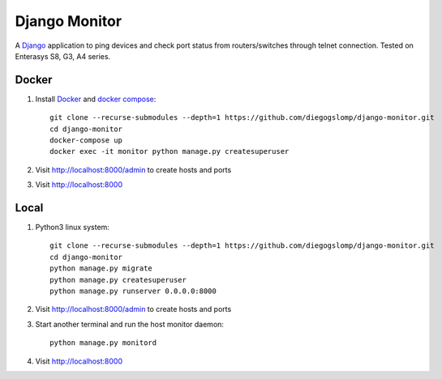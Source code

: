 ==============
Django Monitor
==============

|gitter| |readthedocs|

A `Django <https://www.djangoproject.com>`_ application to ping devices and check port status from routers/switches through telnet connection. Tested on Enterasys S8, G3, A4 series.

.. image:: https://raw.githubusercontent.com/diegogslomp/django-monitor/master/docs/_screenshots/webview.gif
    :alt: Index and Detail Pages
    :align: center

Docker
------

#. Install `Docker <https://docker.com>`_ and `docker compose <https://docs.docker.com/compose>`_::

    git clone --recurse-submodules --depth=1 https://github.com/diegogslomp/django-monitor.git
    cd django-monitor
    docker-compose up
    docker exec -it monitor python manage.py createsuperuser

#. Visit http://localhost:8000/admin to create hosts and ports

#. Visit http://localhost:8000

Local
-----

#. Python3 linux system::

    git clone --recurse-submodules --depth=1 https://github.com/diegogslomp/django-monitor.git
    cd django-monitor
    python manage.py migrate
    python manage.py createsuperuser
    python manage.py runserver 0.0.0.0:8000


#. Visit http://localhost:8000/admin to create hosts and ports

#. Start another terminal and run the host monitor daemon::

    python manage.py monitord

#. Visit http://localhost:8000

.. |gitter| image:: https://badges.gitter.im/Join%20Chat.svg
             :alt: Join the chat at https://gitter.im/diegogslomp/django-monitor
             :target: https://gitter.im/diegogslomp/django-monitor?utm_source=badge&utm_medium=badge&utm_campaign=pr-badge&utm_content=badge

.. |readthedocs| image:: https://readthedocs.org/projects/django-monitor-d/badge/?version=latest
                  :target: http://django-monitor-d.readthedocs.io/en/latest/?badge=latest
